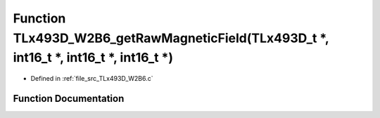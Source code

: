 .. _exhale_function__t_lx493_d___w2_b6_8c_1a9489fc726f824ee03c9938db5411d9fb:

Function TLx493D_W2B6_getRawMagneticField(TLx493D_t \*, int16_t \*, int16_t \*, int16_t \*)
===========================================================================================

- Defined in :ref:`file_src_TLx493D_W2B6.c`


Function Documentation
----------------------


.. doxygenfunction:: TLx493D_W2B6_getRawMagneticField(TLx493D_t *, int16_t *, int16_t *, int16_t *)
   :project: XENSIV 3D Magnetic Sensors Arduino Library